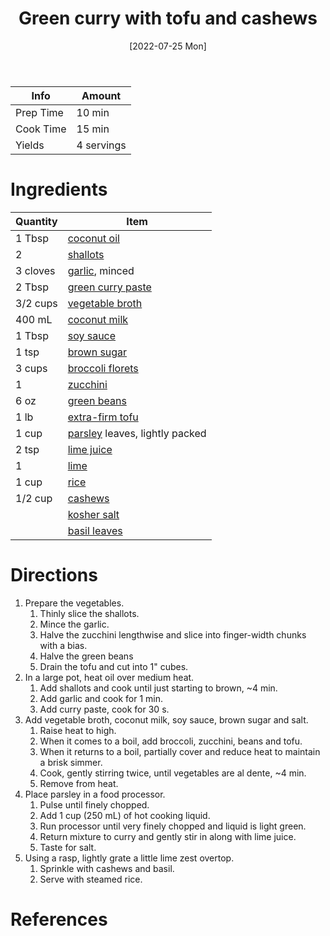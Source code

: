 :PROPERTIES:
:ID:       bcb8bba4-f71f-44b8-84c1-88e4c042c253
:END:
#+TITLE: Green curry with tofu and cashews
#+DATE: [2022-07-25 Mon]
#+LAST_MODIFIED: [2022-07-25 Mon 09:06]
#+FILETAGS: :recipe:dinner:vegan:vegetarian:

| Info      | Amount     |
|-----------+------------|
| Prep Time | 10 min     |
| Cook Time | 15 min     |
| Yields    | 4 servings |

* Ingredients

| Quantity | Item                           |
|----------+--------------------------------|
| 1 Tbsp   | [[../_ingredients/coconut-oil.md][coconut oil]]                    |
| 2        | [[../_ingredients/shallot.md][shallots]]                       |
| 3 cloves | [[../_ingredients/garlic.md][garlic]], minced                 |
| 2 Tbsp   | [[../_ingredients/green-curry-paste.md][green curry paste]]              |
| 3/2 cups | [[../_ingredients/vegetable-broth.md][vegetable broth]]                |
| 400 mL   | [[../_ingredients/coconut-milk.md][coconut milk]]                   |
| 1 Tbsp   | [[../_ingredients/soy-sauce.md][soy sauce]]                      |
| 1 tsp    | [[../_ingredients/brown-sugar.md][brown sugar]]                    |
| 3 cups   | [[../_ingredients/broccoli.md][broccoli florets]]               |
| 1        | [[../_ingredients/zucchini.md][zucchini]]                       |
| 6 oz     | [[../_ingredients/green-beans.md][green beans]]                    |
| 1 lb     | [[../_ingredients/tofu.md][extra-firm tofu]]                |
| 1 cup    | [[../_ingredients/parsley.md][parsley]] leaves, lightly packed |
| 2 tsp    | [[../_ingredients/lime-juice.md][lime juice]]                     |
| 1        | [[../_ingredients/lime.md][lime]]                           |
| 1 cup    | [[../_ingredients/rice.md][rice]]                           |
| 1/2 cup  | [[../_ingredients/cashews.md][cashews]]                        |
|          | [[../_ingredients/kosher-salt.md][kosher salt]]                    |
|          | [[../_ingredients/basil.md][basil leaves]]                   |

* Directions

1. Prepare the vegetables.
   1. Thinly slice the shallots.
   2. Mince the garlic.
   3. Halve the zucchini lengthwise and slice into finger-width chunks with a bias.
   4. Halve the green beans
   5. Drain the tofu and cut into 1" cubes.
2. In a large pot, heat oil over medium heat.
   1. Add shallots and cook until just starting to brown, ~4 min.
   2. Add garlic and cook for 1 min.
   3. Add curry paste, cook for 30 s.
3. Add vegetable broth, coconut milk, soy sauce, brown sugar and salt.
   1. Raise heat to high.
   2. When it comes to a ­boil, add broccoli, zucchini, beans and tofu.
   3. When it returns to a boil, partially cover and reduce heat to maintain a brisk simmer.
   4. Cook, gently stirring twice, until vegetables are al dente, ~4 ­min.
   5. Remove from heat.
4. Place parsley in a food processor.
   1. Pulse until finely chopped.
   2. Add 1 cup (250 mL) of hot cooking liquid.
   3. Run processor until very finely chopped and liquid is light green.
   4. Return mixture to curry and gently stir in along with lime juice.
   5. Taste for salt.
5. Using a rasp, lightly grate a little lime zest overtop.
   1. Sprinkle with cashews and basil.
   2. Serve with steamed rice.

* References
